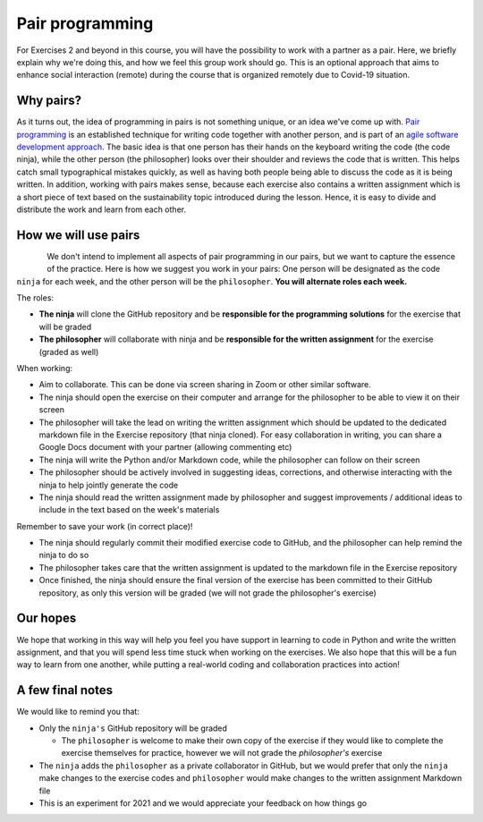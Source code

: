 Pair programming
================

For Exercises 2 and beyond in this course, you will have the possibility to work with a partner as a pair.
Here, we briefly explain why we're doing this, and how we feel this group work should go. This is an optional
approach that aims to enhance social interaction (remote) during the course that is organized remotely due to Covid-19
situation.

Why pairs?
----------

As it turns out, the idea of programming in pairs is not something unique, or an idea we've come up with.
`Pair programming <https://en.wikipedia.org/wiki/Pair_programming>`__ is an established technique for writing code together with another person, and is part of an `agile software development approach <https://en.wikipedia.org/wiki/Agile_software_development>`__.
The basic idea is that one person has their hands on the keyboard writing the code (the code ninja), while the other person (the philosopher) looks over their shoulder and reviews the code that is written.
This helps catch small typographical mistakes quickly, as well as having both people being able to discuss the code as it is being written.
In addition, working with pairs makes sense, because each exercise also contains a written assignment which is a short piece of text based on the
sustainability topic introduced during the lesson. Hence, it is easy to divide and distribute the work and learn from each other.

How we will use pairs
---------------------

.. figure:: img/ninja-philosopher.png
   :width: 300px
   :align: left

We don't intend to implement all aspects of pair programming in our pairs, but we want to capture the essence of the practice.
Here is how we suggest you work in your pairs: One person will be designated as the code ``ninja`` for each week, and the other person will be the ``philosopher``.
**You will alternate roles each week.**

The roles:

- **The ninja** will clone the GitHub repository and be **responsible for the programming solutions** for the exercise that will be graded
- **The philosopher** will collaborate with ninja and be **responsible for the written assignment** for the exercise (graded as well)

When working:

- Aim to collaborate. This can be done via screen sharing in Zoom or other similar software.
- The ninja should open the exercise on their computer and arrange for the philosopher to be able to view it on their screen
- The philosopher will take the lead on writing the written assignment which should be updated to the dedicated markdown file in the Exercise repository (that ninja cloned). For easy collaboration in writing, you can share a Google Docs document with your partner (allowing commenting etc)
- The ninja will write the Python and/or Markdown code, while the philosopher can follow on their screen
- The philosopher should be actively involved in suggesting ideas, corrections, and otherwise interacting with the ninja to help jointly generate the code
- The ninja should read the written assignment made by philosopher and suggest improvements / additional ideas to include in the text based on the week's materials

Remember to save your work (in correct place)!

- The ninja should regularly commit their modified exercise code to GitHub, and the philosopher can help remind the ninja to do so
- The philosopher takes care that the written assignment is updated to the markdown file in the Exercise repository
- Once finished, the ninja should ensure the final version of the exercise has been committed to their GitHub repository, as only this version will be graded (we will not grade the philosopher's exercise)

Our hopes
---------

We hope that working in this way will help you feel you have support in learning to code in Python and write the written assignment,
and that you will spend less time stuck when working on the exercises.
We also hope that this will be a fun way to learn from one another, while putting a real-world coding and collaboration practices into action!

A few final notes
-----------------

We would like to remind you that:

- Only the ``ninja's`` GitHub repository will be graded

  - The ``philosopher`` is welcome to make their own copy of the exercise if they would like to complete the exercise themselves for practice, however we will not grade the `philosopher's` exercise

- The ``ninja`` adds the ``philosopher`` as a private collaborator in GitHub, but we would prefer that only the ``ninja`` make changes to the exercise codes and ``philosopher`` would make changes to the written assignment Markdown file
- This is an experiment for 2021 and we would appreciate your feedback on how things go
